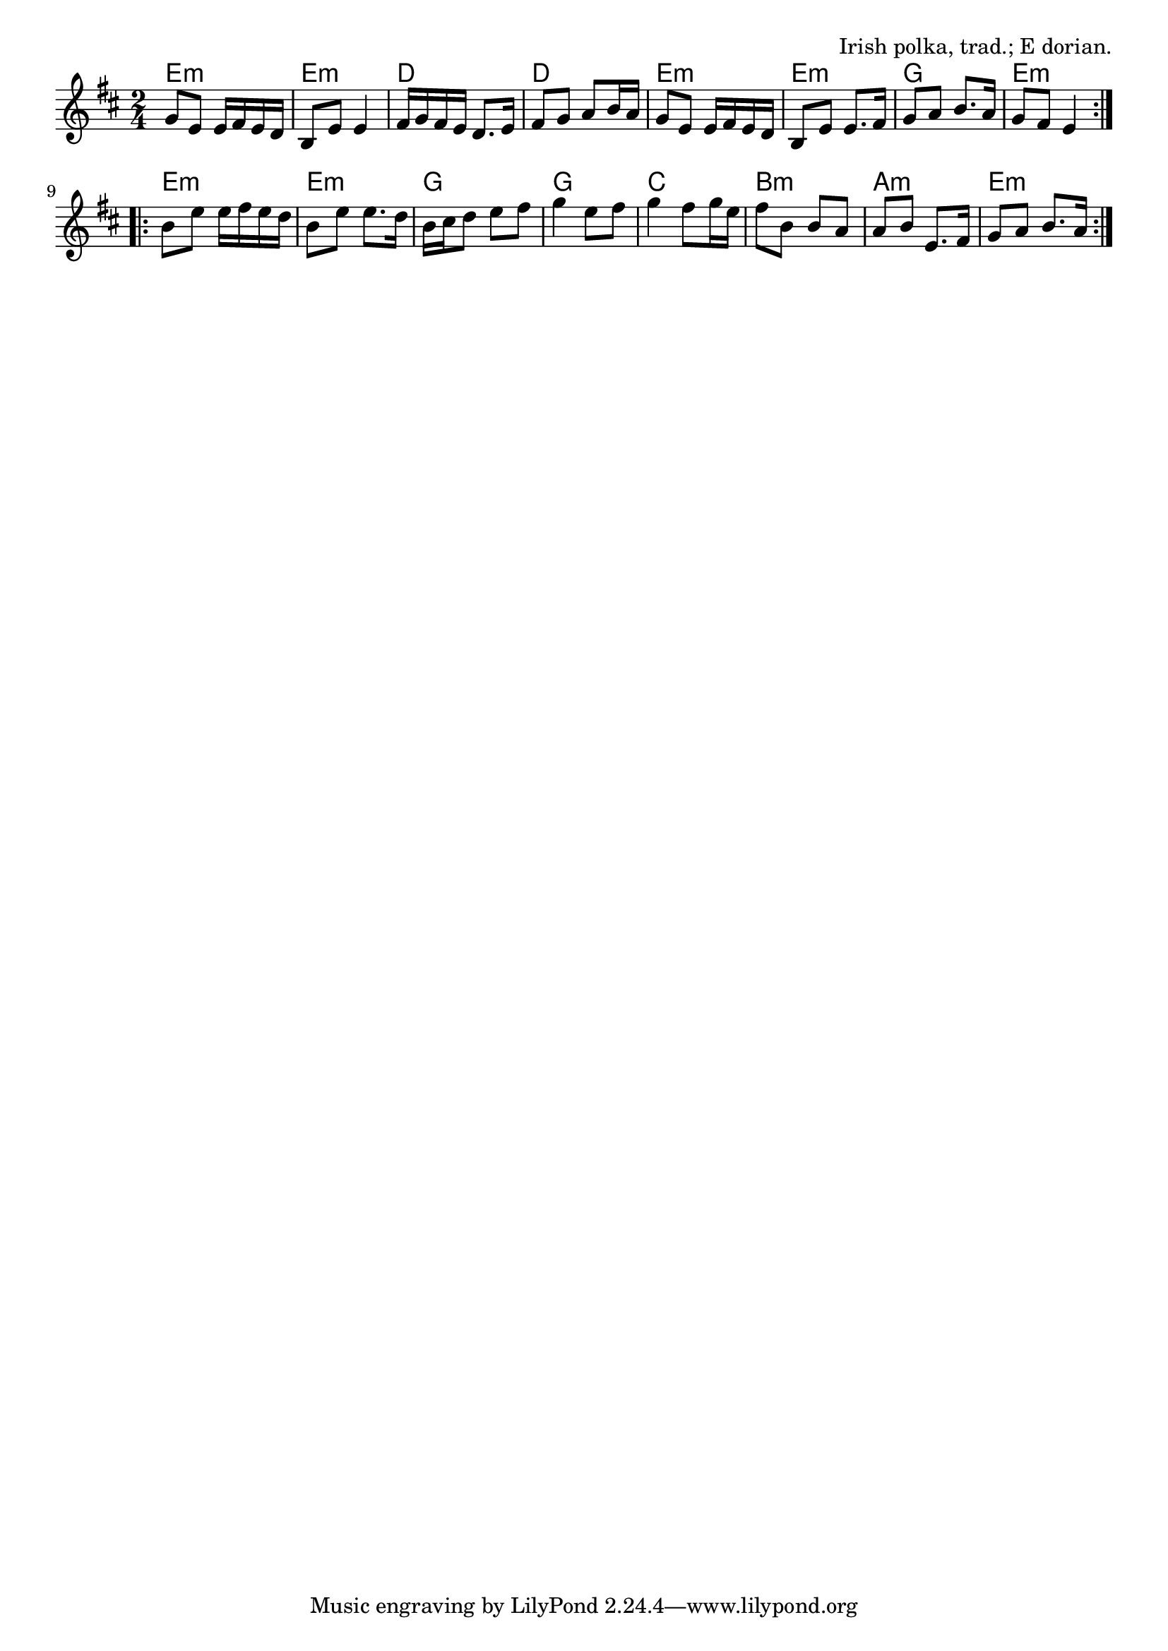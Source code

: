 \version "2.18.2"

\tocItem \markup "The Glen Cottage Polka"

\score {
  <<
    \relative g' {
      \time 2/4
      \key e \dorian

      \repeat volta 2 {
        g8 e 
        e16 fis e d b8 e 
        e4 fis16 g fis e 
        d8. e16 fis8 g 
        a b16 a g8 e 
        
        e16 fis e d b8 e 
        e8. fis16 g8 a 
        b8. a16 g8 fis  e4
      }
      \break
      
      \repeat volta 2 {
        b'8 e e16 fis e d b8 e 
        e8. d16 b cis d8 
        e8 fis g4 
        e8 fis g4 
        
        fis8 g16 e fis8 b, 
        b a a b 
        e,8. fis16 g8 a  b8. a16
      }
    }
    
    \chords {
      \time 2/4
      
      e2:m | e2:m | d2 | d2 |
      e2:m | e2:m | g2 | e2:m |
      
      e2:m | e2:m | g2 | g2 |
      c2 | b2:m | a2:m | e2:m |
    }
  >>

  \header{
    title="The Glen Cottage Polka"
    opus="Irish polka, trad.; E dorian."
  }
  \layout{indent=0}
  \midi{\tempo 4=140}
}
